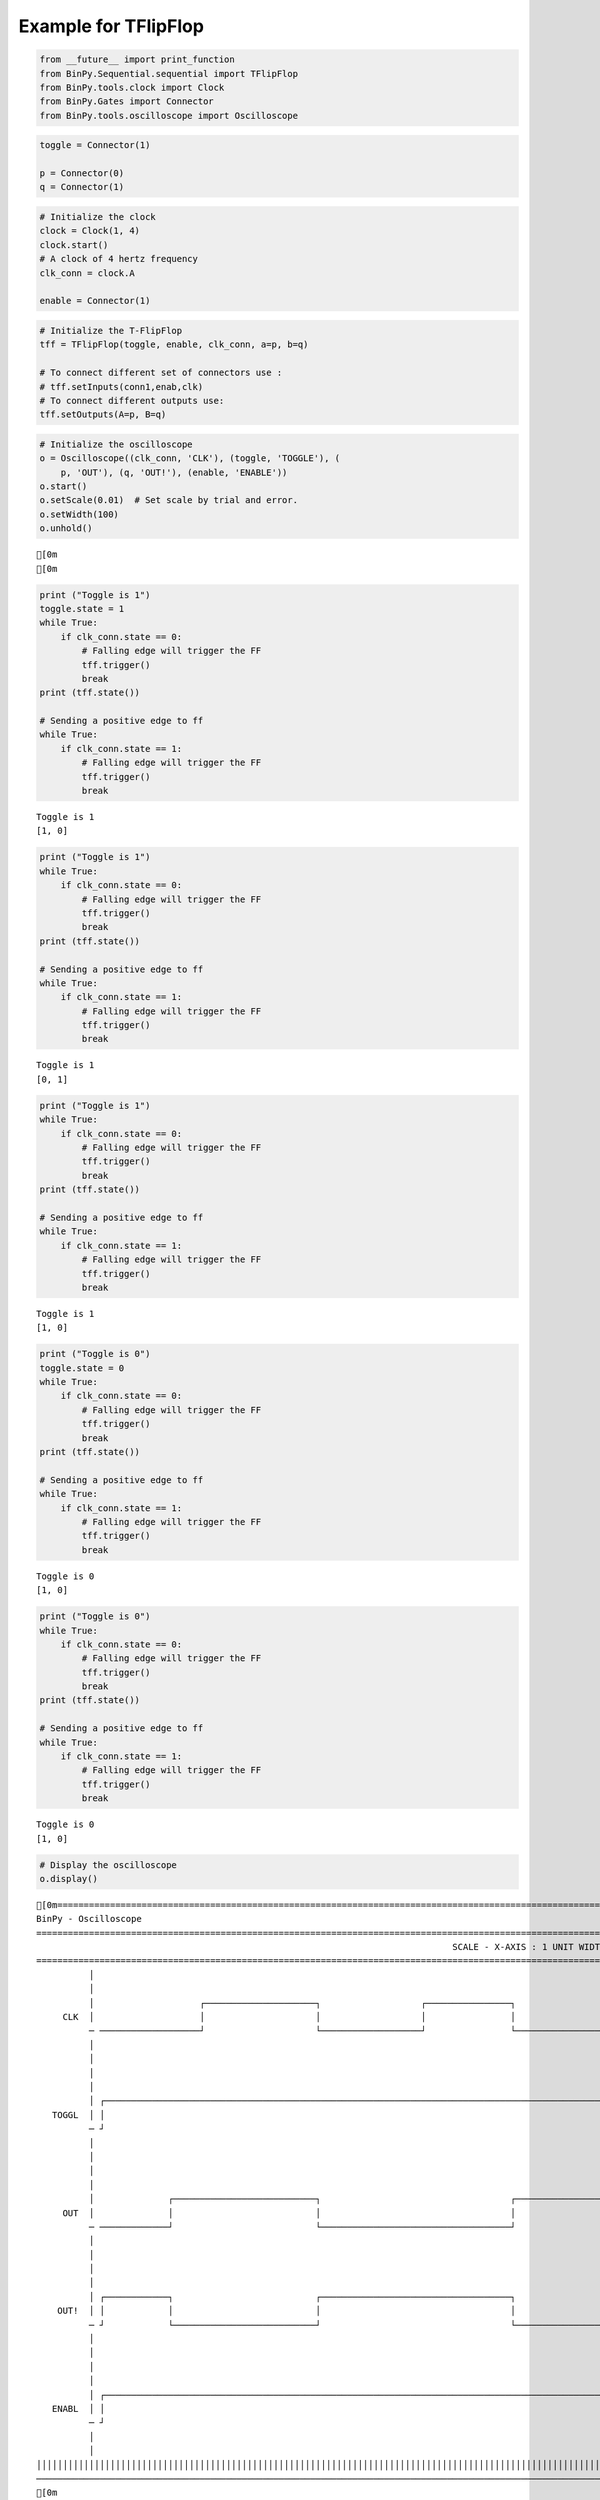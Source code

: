 
Example for TFlipFlop
---------------------

.. code:: python

    from __future__ import print_function
    from BinPy.Sequential.sequential import TFlipFlop
    from BinPy.tools.clock import Clock
    from BinPy.Gates import Connector
    from BinPy.tools.oscilloscope import Oscilloscope
.. code:: python

    toggle = Connector(1)
    
    p = Connector(0)
    q = Connector(1)
.. code:: python

    # Initialize the clock
    clock = Clock(1, 4)
    clock.start()
    # A clock of 4 hertz frequency
    clk_conn = clock.A
    
    enable = Connector(1)
.. code:: python

    # Initialize the T-FlipFlop
    tff = TFlipFlop(toggle, enable, clk_conn, a=p, b=q)
    
    # To connect different set of connectors use :
    # tff.setInputs(conn1,enab,clk)
    # To connect different outputs use:
    tff.setOutputs(A=p, B=q)
.. code:: python

    # Initialize the oscilloscope
    o = Oscilloscope((clk_conn, 'CLK'), (toggle, 'TOGGLE'), (
        p, 'OUT'), (q, 'OUT!'), (enable, 'ENABLE'))
    o.start()
    o.setScale(0.01)  # Set scale by trial and error.
    o.setWidth(100)
    o.unhold()

.. parsed-literal::

    [0m
    [0m


.. code:: python

    print ("Toggle is 1")
    toggle.state = 1
    while True:
        if clk_conn.state == 0:
            # Falling edge will trigger the FF
            tff.trigger()
            break
    print (tff.state())
    
    # Sending a positive edge to ff
    while True:
        if clk_conn.state == 1:
            # Falling edge will trigger the FF
            tff.trigger()
            break

.. parsed-literal::

    Toggle is 1
    [1, 0]


.. code:: python

    print ("Toggle is 1")
    while True:
        if clk_conn.state == 0:
            # Falling edge will trigger the FF
            tff.trigger()
            break
    print (tff.state())
    
    # Sending a positive edge to ff
    while True:
        if clk_conn.state == 1:
            # Falling edge will trigger the FF
            tff.trigger()
            break

.. parsed-literal::

    Toggle is 1
    [0, 1]


.. code:: python

    print ("Toggle is 1")
    while True:
        if clk_conn.state == 0:
            # Falling edge will trigger the FF
            tff.trigger()
            break
    print (tff.state())
    
    # Sending a positive edge to ff
    while True:
        if clk_conn.state == 1:
            # Falling edge will trigger the FF
            tff.trigger()
            break

.. parsed-literal::

    Toggle is 1
    [1, 0]


.. code:: python

    print ("Toggle is 0")
    toggle.state = 0
    while True:
        if clk_conn.state == 0:
            # Falling edge will trigger the FF
            tff.trigger()
            break
    print (tff.state())
    
    # Sending a positive edge to ff
    while True:
        if clk_conn.state == 1:
            # Falling edge will trigger the FF
            tff.trigger()
            break

.. parsed-literal::

    Toggle is 0
    [1, 0]


.. code:: python

    print ("Toggle is 0")
    while True:
        if clk_conn.state == 0:
            # Falling edge will trigger the FF
            tff.trigger()
            break
    print (tff.state())
    
    # Sending a positive edge to ff
    while True:
        if clk_conn.state == 1:
            # Falling edge will trigger the FF
            tff.trigger()
            break

.. parsed-literal::

    Toggle is 0
    [1, 0]


.. code:: python

    # Display the oscilloscope
    o.display()

.. parsed-literal::

    [0m===================================================================================================================
    BinPy - Oscilloscope
    ===================================================================================================================
                                                                                   SCALE - X-AXIS : 1 UNIT WIDTH = 0.01
    ===================================================================================================================
              │
              │
              │                    ┌─────────────────────┐                   ┌────────────────┐                    ┌
         CLK  │                    │                     │                   │                │                    │
              ─ ───────────────────┘                     └───────────────────┘                └────────────────────┘
              │
              │
              │
              │
              │ ┌──────────────────────────────────────────────────────────────────────────────────────────────────┐
       TOGGL  │ │                                                                                                  │
              ─ ┘                                                                                                  └
              │
              │
              │
              │
              │              ┌───────────────────────────┐                                    ┌─────────────────────
         OUT  │              │                           │                                    │                     
              ─ ─────────────┘                           └────────────────────────────────────┘                     
              │
              │
              │
              │
              │ ┌────────────┐                           ┌────────────────────────────────────┐                     
        OUT!  │ │            │                           │                                    │                     
              ─ ┘            └───────────────────────────┘                                    └─────────────────────
              │
              │
              │
              │
              │ ┌───────────────────────────────────────────────────────────────────────────────────────────────────
       ENABL  │ │                                                                                                   
              ─ ┘                                                                                                   
              │
              │
    │││││││││││││││││││││││││││││││││││││││││││││││││││││││││││││││││││││││││││││││││││││││││││││││││││││││││││││││││││
    ───────────────────────────────────────────────────────────────────────────────────────────────────────────────────
    [0m


.. code:: python

    # Kill the oscilloscope and clock threads after use
    o.kill()
    clock.kill()